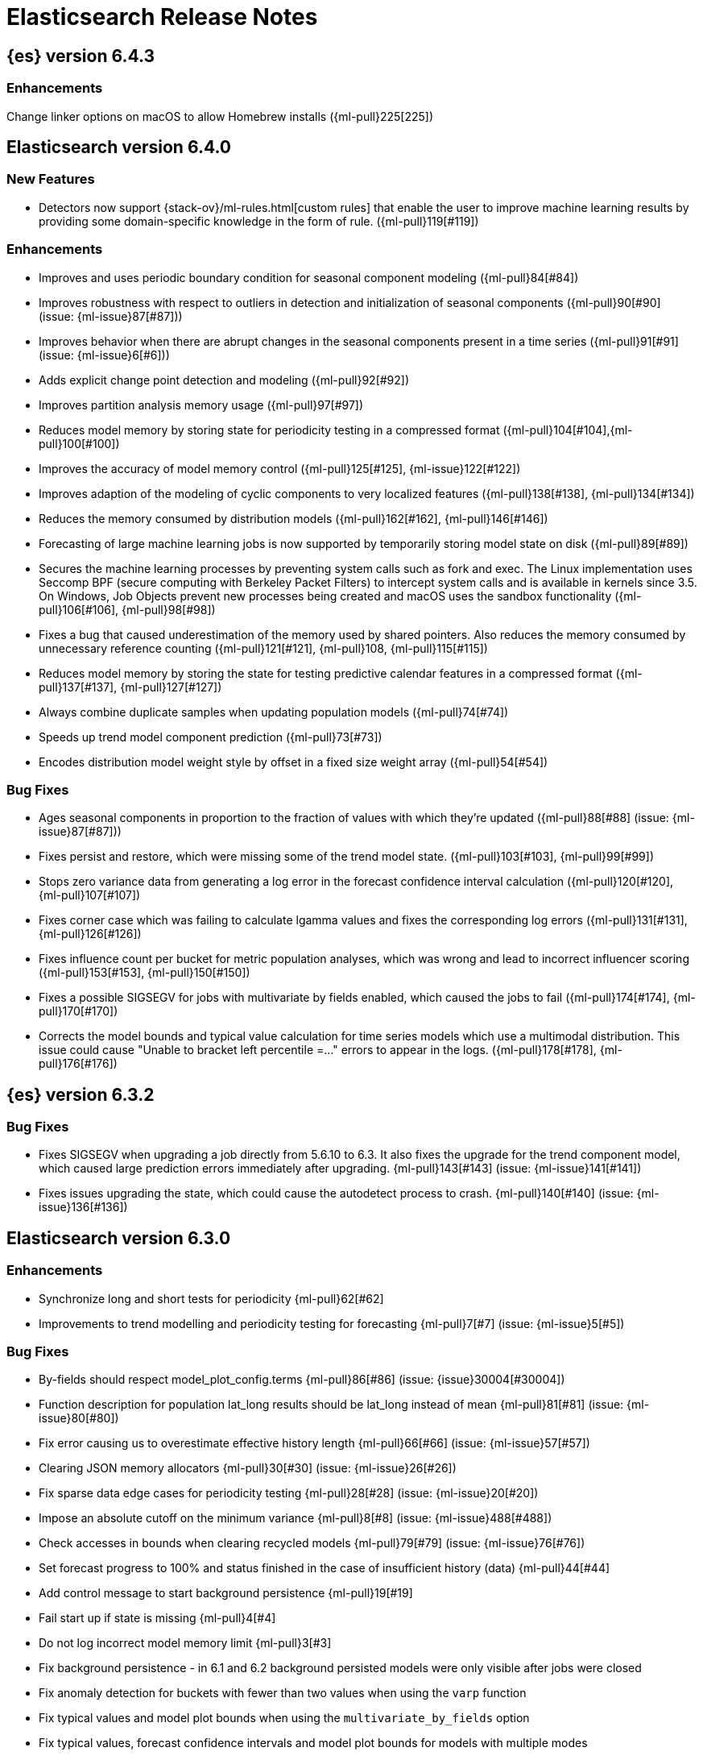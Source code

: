 // Use these for links to issue and pulls. Note issues and pulls redirect one to
// each other on Github, so don't worry too much on using the right prefix.
//:issue:           https://github.com/elastic/elasticsearch/issues/
//:ml-issue:        https://github.com/elastic/ml-cpp/issues/
//:pull:            https://github.com/elastic/elasticsearch/pull/
//:ml-pull:         https://github.com/elastic/ml-cpp/pull/

= Elasticsearch Release Notes

////
// To add a release, copy and paste the following text,  uncomment the relevant
// sections, and add a link to the new section in the list of releases at the
// top of the page. Note that release subheads must be floated and sections
// cannot be empty.
// TEMPLATE:

// == {es} version n.n.n

//=== Breaking Changes

//=== Deprecations

//=== New Features

//=== Enhancements

//=== Bug Fixes

//=== Regressions

//=== Known Issues
////

== {es} version 6.4.3

//=== Breaking Changes

//=== Deprecations

//=== New Features

=== Enhancements

Change linker options on macOS to allow Homebrew installs ({ml-pull}225[225])

//=== Bug Fixes

//=== Regressions

== Elasticsearch version 6.4.0

//=== Breaking Changes

//=== Deprecations

=== New Features

* Detectors now support {stack-ov}/ml-rules.html[custom rules] that enable the user to improve machine learning results by providing some domain-specific knowledge in the form of rule. ({ml-pull}119[#119])

=== Enhancements

* Improves and uses periodic boundary condition for seasonal component modeling ({ml-pull}84[#84])
* Improves robustness with respect to outliers in detection and initialization of seasonal components ({ml-pull}90[#90] (issue: {ml-issue}87[#87]))
* Improves behavior when there are abrupt changes in the seasonal components present in a time series ({ml-pull}91[#91] (issue: {ml-issue}6[#6]))
* Adds explicit change point detection and modeling ({ml-pull}92[#92])
* Improves partition analysis memory usage ({ml-pull}97[#97])
* Reduces model memory by storing state for periodicity testing in a compressed format ({ml-pull}104[#104],{ml-pull}100[#100])
* Improves the accuracy of model memory control
({ml-pull}125[#125], {ml-issue}122[#122])
* Improves adaption of the modeling of cyclic components to very localized features
({ml-pull}138[#138], {ml-pull}134[#134])
* Reduces the memory consumed by distribution models ({ml-pull}162[#162], {ml-pull}146[#146])
* Forecasting of large machine learning jobs is now supported by temporarily storing
model state on disk ({ml-pull}89[#89])
* Secures the machine learning processes by preventing system calls such as fork 
and exec. The Linux implementation uses Seccomp BPF (secure computing with 
Berkeley Packet Filters) to intercept system calls and is available in kernels 
since 3.5. On Windows, Job Objects prevent new processes being created and macOS 
uses the sandbox functionality ({ml-pull}106[#106], {ml-pull}98[#98])
* Fixes a bug that caused underestimation of the memory used by shared pointers. 
Also reduces the memory consumed by unnecessary reference counting ({ml-pull}121[#121], {ml-pull}108, {ml-pull}115[#115])
* Reduces model memory by storing the state for testing predictive calendar 
features in a compressed format ({ml-pull}137[#137], {ml-pull}127[#127])
* Always combine duplicate samples when updating population models ({ml-pull}74[#74])
* Speeds up trend model component prediction ({ml-pull}73[#73])
* Encodes distribution model weight style by offset in a fixed size weight array
({ml-pull}54[#54])

=== Bug Fixes

* Ages seasonal components in proportion to the fraction of values with which they're updated ({ml-pull}88[#88] (issue: {ml-issue}87[#87]))
* Fixes persist and restore, which were missing some of the trend model state. 
({ml-pull}103[#103], {ml-pull}99[#99])
* Stops zero variance data from generating a log error in the forecast confidence interval calculation ({ml-pull}120[#120], {ml-pull}107[#107])
* Fixes corner case which was failing to calculate lgamma values and fixes the 
corresponding log errors ({ml-pull}131[#131], {ml-pull}126[#126])
* Fixes influence count per bucket for metric population analyses, which was 
wrong and lead to incorrect influencer scoring ({ml-pull}153[#153], {ml-pull}150[#150])
* Fixes a possible SIGSEGV for jobs with multivariate by fields enabled, which caused the jobs to fail ({ml-pull}174[#174], {ml-pull}170[#170])
* Corrects the model bounds and typical value calculation for time series models 
which use a multimodal distribution. This issue could cause "Unable to bracket 
left percentile =..." errors to appear in the logs. ({ml-pull}178[#178], {ml-pull}176[#176])

//=== Regressions

//=== Known Issues

== {es} version 6.3.2

//=== Breaking Changes

//=== Deprecations

//=== New Features

//=== Enhancements

=== Bug Fixes

* Fixes SIGSEGV when upgrading a job directly from 5.6.10 to 6.3. It also fixes 
the upgrade for the trend component model, which caused large prediction errors 
immediately after upgrading. {ml-pull}143[#143] (issue: {ml-issue}141[#141])
* Fixes issues upgrading the state, which could cause the autodetect process to 
crash. {ml-pull}140[#140] (issue: {ml-issue}136[#136])

//=== Regressions

//=== Known Issues

== Elasticsearch version 6.3.0

//=== Breaking Changes

//=== Deprecations

//=== New Features

=== Enhancements

* Synchronize long and short tests for periodicity {ml-pull}62[#62]
* Improvements to trend modelling and periodicity testing for forecasting {ml-pull}7[#7] (issue: {ml-issue}5[#5])

=== Bug Fixes

* By-fields should respect model_plot_config.terms {ml-pull}86[#86] (issue: {issue}30004[#30004])
* Function description for population lat_long results should be lat_long instead of mean {ml-pull}81[#81] (issue: {ml-issue}80[#80])
* Fix error causing us to overestimate effective history length {ml-pull}66[#66] (issue: {ml-issue}57[#57])
* Clearing JSON memory allocators {ml-pull}30[#30] (issue: {ml-issue}26[#26])
* Fix sparse data edge cases for periodicity testing {ml-pull}28[#28] (issue: {ml-issue}20[#20])
* Impose an absolute cutoff on the minimum variance {ml-pull}8[#8] (issue: {ml-issue}488[#488])
* Check accesses in bounds when clearing recycled models {ml-pull}79[#79] (issue: {ml-issue}76[#76])
* Set forecast progress to 100% and status finished in the case of insufficient history (data) {ml-pull}44[#44]
* Add control message to start background persistence {ml-pull}19[#19]
* Fail start up if state is missing {ml-pull}4[#4]
* Do not log incorrect model memory limit {ml-pull}3[#3]
* Fix background persistence - in 6.1 and 6.2 background persisted models were only visible after jobs were closed
* Fix anomaly detection for buckets with fewer than two values when using the `varp` function
* Fix typical values and model plot bounds when using the `multivariate_by_fields` option
* Fix typical values, forecast confidence intervals and model plot bounds for models with multiple modes


//=== Regressions

//=== Known Issues
